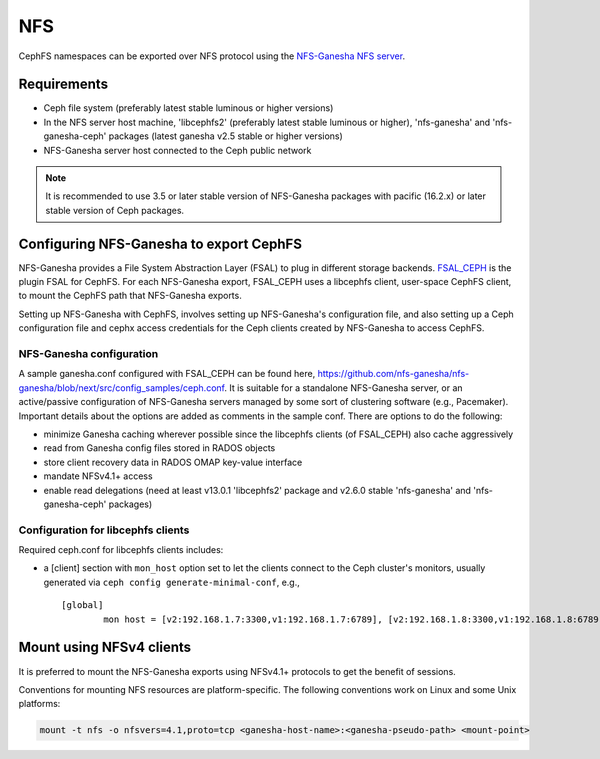 ===
NFS
===

CephFS namespaces can be exported over NFS protocol using the
`NFS-Ganesha NFS server <https://github.com/nfs-ganesha/nfs-ganesha/wiki>`_.

Requirements
============

-  Ceph file system (preferably latest stable luminous or higher versions)
-  In the NFS server host machine, 'libcephfs2' (preferably latest stable
   luminous or higher), 'nfs-ganesha' and 'nfs-ganesha-ceph' packages (latest
   ganesha v2.5 stable or higher versions)
-  NFS-Ganesha server host connected to the Ceph public network

.. note::
   It is recommended to use 3.5 or later stable version of NFS-Ganesha
   packages with pacific (16.2.x) or later stable version of Ceph packages.

Configuring NFS-Ganesha to export CephFS
========================================

NFS-Ganesha provides a File System Abstraction Layer (FSAL) to plug in different
storage backends. `FSAL_CEPH <https://github.com/nfs-ganesha/nfs-ganesha/tree/next/src/FSAL/FSAL_CEPH>`_
is the plugin FSAL for CephFS. For each NFS-Ganesha export, FSAL_CEPH uses a
libcephfs client, user-space CephFS client, to mount the CephFS path that
NFS-Ganesha exports.

Setting up NFS-Ganesha with CephFS, involves setting up NFS-Ganesha's
configuration file, and also setting up a Ceph configuration file and cephx
access credentials for the Ceph clients created by NFS-Ganesha to access
CephFS.

NFS-Ganesha configuration
-------------------------

A sample ganesha.conf configured with FSAL_CEPH can be found here,
`<https://github.com/nfs-ganesha/nfs-ganesha/blob/next/src/config_samples/ceph.conf>`_.
It is suitable for a standalone NFS-Ganesha server, or an active/passive
configuration of NFS-Ganesha servers managed by some sort of clustering
software (e.g., Pacemaker). Important details about the options are
added as comments in the sample conf. There are options to do the following:

- minimize Ganesha caching wherever possible since the libcephfs clients
  (of FSAL_CEPH) also cache aggressively

- read from Ganesha config files stored in RADOS objects

- store client recovery data in RADOS OMAP key-value interface

- mandate NFSv4.1+ access

- enable read delegations (need at least v13.0.1 'libcephfs2' package
  and v2.6.0 stable 'nfs-ganesha' and 'nfs-ganesha-ceph' packages)

Configuration for libcephfs clients
-----------------------------------

Required ceph.conf for libcephfs clients includes:

* a [client] section with ``mon_host`` option set to let the clients connect
  to the Ceph cluster's monitors, usually generated via ``ceph config generate-minimal-conf``, e.g., ::

    [global]
            mon host = [v2:192.168.1.7:3300,v1:192.168.1.7:6789], [v2:192.168.1.8:3300,v1:192.168.1.8:6789], [v2:192.168.1.9:3300,v1:192.168.1.9:6789]

Mount using NFSv4 clients
=========================

It is preferred to mount the NFS-Ganesha exports using NFSv4.1+ protocols
to get the benefit of sessions.

Conventions for mounting NFS resources are platform-specific. The
following conventions work on Linux and some Unix platforms:

.. code:: bash

    mount -t nfs -o nfsvers=4.1,proto=tcp <ganesha-host-name>:<ganesha-pseudo-path> <mount-point>


